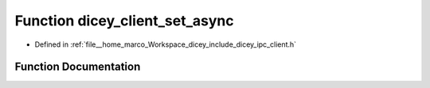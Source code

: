 .. _exhale_function_client_8h_1a96b9974b5d8aa05bf331cbe5b8dce5c4:

Function dicey_client_set_async
===============================

- Defined in :ref:`file__home_marco_Workspace_dicey_include_dicey_ipc_client.h`


Function Documentation
----------------------


.. doxygenfunction:: dicey_client_set_async(struct dicey_client *, const char *, struct dicey_selector, struct dicey_arg, dicey_client_on_reply_fn *, void *, uint32_t)
   :project: dicey